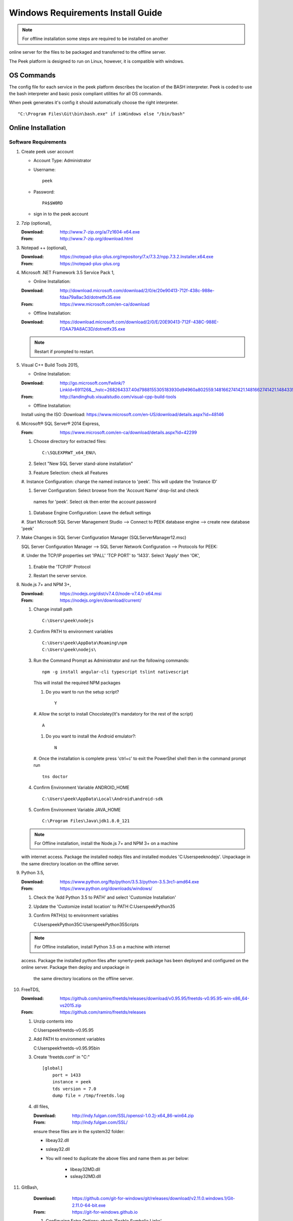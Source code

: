 ==================================
Windows Requirements Install Guide
==================================

.. note:: For offline installation some steps are required to be installed on another
online server for the files to be packaged and transferred to the offline server.

The Peek platform is designed to run on Linux, however, it is compatible with windows.

OS Commands
-----------

The config file for each service in the peek platform describes the location of the BASH
interpreter. Peek is coded to use the bash interpreter and basic posix compliant utilities
for all OS commands.

When peek generates it's config it should automatically choose the right interpreter. ::

        "C:\Program Files\Git\bin\bash.exe" if isWindows else "/bin/bash"

Online Installation
-------------------

Software Requirements
`````````````````````

#.  Create peek user account

    *  Account Type: Administrator

    *  Username: ::

            peek

    *  Password: ::

            PA$$W0RD

    *  sign in to the peek account

#.  7zip (optional),

    :Download: `<http://www.7-zip.org/a/7z1604-x64.exe>`_
    :From: `<http://www.7-zip.org/download.html>`_


#.  Notepad ++ (optional),

    :Download: `<https://notepad-plus-plus.org/repository/7.x/7.3.2/npp.7.3.2.Installer.x64.exe>`_
    :From: `<https://notepad-plus-plus.org>`_

#.  Microsoft .NET Framework 3.5 Service Pack 1,

    *  Online Installation:

    :Download: `<http://download.microsoft.com/download/2/0/e/20e90413-712f-438c-988e-fdaa79a8ac3d/dotnetfx35.exe>`_
    :From: `<https://www.microsoft.com/en-ca/download>`_

    *  Offline Installation:

    :Download: `<https://download.microsoft.com/download/2/0/E/20E90413-712F-438C-988E-FDAA79A8AC3D/dotnetfx35.exe>`_

    .. note:: Restart if prompted to restart.

#.  Visual C++ Build Tools 2015,

    *  Online Installation:

    :Download: `<http://go.microsoft.com/fwlink/?LinkId=691126&__hstc=268264337.40d7988155305183930d94960a802559.1481662741421.1481662741421.1484335933816.2&__hssc=268264337.1.1484335933816&__hsfp=1223438833&fixForIE=.exe>`_
    :From: `<http://landinghub.visualstudio.com/visual-cpp-build-tools>`_

    *  Offline Installation:
    Install using the ISO
    :Download: `<https://www.microsoft.com/en-US/download/details.aspx?id=48146>`_


#.  Microsoft® SQL Server® 2014 Express,

    :From: `<https://www.microsoft.com/en-ca/download/details.aspx?id=42299>`_

    #.  Choose directory for extracted files: ::

            C:\SQLEXPRWT_x64_ENU\

    #.  Select "New SQL Server stand-alone installation"

    #.  Feature Selection: check all Features

        .. image:: windows_installation_screenshots/SQLServer-FeatureSelection.jpg

    #.  Instance Configuration: change the named instance to 'peek'. This will update
    the 'Instance ID'

    #.  Server Configuration: Select browse from the 'Account Name' drop-list and check
     names for 'peek'.  Select ok then enter the account password

        .. image:: windows_installation_screenshots/SQLServer-ServerConfiguration.jpg

    #.  Database Engine Configuration: Leave the default settings

    #.  Start Microsoft SQL Server Management Studio --> Connect to PEEK database
    engine --> create new database 'peek'

#.  Make Changes in SQL Server Configuration Manager (SQLServerManager12.msc)

    SQL Server Configuration Manager --> SQL Server Network Configuration -->
    Protocols for PEEK:

    #.  Under the TCP/IP properties set 'IPALL' 'TCP PORT' to '1433'. Select 'Apply' then
    'OK',

        .. image:: windows_installation_screenshots/set_tcp_port.png

    #.  Enable the 'TCP/IP' Protocol

        .. image:: windows_installation_screenshots/enable_tcpip.png

    #.  Restart the server service.

        .. image:: windows_installation_screenshots/SQLServer-RestartServices.jpg

#.  Node.js 7+ and NPM 3+,

    :Download: `<https://nodejs.org/dist/v7.4.0/node-v7.4.0-x64.msi>`_
    :From: `<https://nodejs.org/en/download/current/>`_

    #.  Change install path ::

            C:\Users\peek\nodejs

    #.  Confirm PATH to environment variables ::

            C:\Users\peek\AppData\Roaming\npm
            C:\Users\peek\nodejs\

    #.  Run the Command Prompt as Administrator and run the following commands: ::

            npm -g install angular-cli typescript tslint nativescript

        This will install the required NPM packages

        #.  Do you want to run the setup script? ::

                Y

            .. image:: windows_installation_screenshots/Nativescript-Install.jpg

        #.  Allow the script to install Chocolatey(It's mandatory for the rest of the
        script) ::

                A

        #.  Do you want to install the Android emulator?: ::

                N

            .. image:: windows_installation_screenshots/Nativescript-InstallComplete.jpg

        #.  Once the installation is complete press 'ctrl+c' to exit the PowerShel
        shell then in the command prompt run ::

                tns doctor

        .. image:: windows_installation_screenshots/Nativescript-tnsDoctor.jpg

    #.  Confirm Environment Variable ANDROID_HOME ::

            C:\Users\peek\AppData\Local\Android\android-sdk

    #.  Confirm Environment Variable JAVA_HOME ::

            C:\Program Files\Java\jdk1.8.0_121

    .. note:: For Offline installation, install the Node.js 7+ and NPM 3+ on a machine
    with internet access.  Package the installed nodejs files and installed modules
    'C:\Users\peek\nodejs'.  Unpackage in the same directory location on the offline
    server.

#.  Python 3.5,

    :Download: `<https://www.python.org/ftp/python/3.5.3/python-3.5.3rc1-amd64.exe>`_
    :From: `<https://www.python.org/downloads/windows/>`_

    #.  Check the 'Add Python 3.5 to PATH' and select 'Customize Installation'

        .. image:: windows_installation_screenshots/Python-Install.jpg

    #.  Update the 'Customize install location' to PATH C:\Users\peek\Python35\

        .. image:: windows_installation_screenshots/Python-AdvancedOptions.jpg

    #.  Confirm PATH(s) to environment variables ::

        C:\Users\peek\Python35\
        C:\Users\peek\Python35\Scripts\

    .. note:: For Offline installation, install Python 3.5 on a machine with internet
    access.  Package the installed python files after synerty-peek package has been
    deployed and configured on the online server.  Package then deploy and unpackage in
     the same directory locations on the offline server.

#.  FreeTDS,

    :Download: `<https://github.com/ramiro/freetds/releases/download/v0.95.95/freetds-v0.95.95-win-x86_64-vs2015.zip>`_
    :From: `<https://github.com/ramiro/freetds/releases>`_

    #.  Unzip contents into ::

        C:\Users\peek\freetds-v0.95.95

    #.  Add PATH to environment variables ::

        C:\Users\peek\freetds-v0.95.95\bin

    #.  Create 'freetds.conf' in "C:\" ::

            [global]
                port = 1433
                instance = peek
                tds version = 7.0
                dump file = /tmp/freetds.log



    #.  dll files,

        :Download: `<http://indy.fulgan.com/SSL/openssl-1.0.2j-x64_86-win64.zip>`_
        :From: `<http://indy.fulgan.com/SSL/>`_

        ensure these files are in the system32 folder:

        *  libeay32.dll

        *  ssleay32.dll

        *  You will need to duplicate the above files and name them as per below:

            *  libeay32MD.dll

            *  ssleay32MD.dll

#. GitBash,

    :Download: `<https://github.com/git-for-windows/git/releases/download/v2.11.0.windows.1/Git-2.11.0-64-bit.exe>`_
    :From: `<https://git-for-windows.github.io>`_

    #.  Configuring Extra Options: check 'Enable Symbolic Links'

        .. image:: windows_installation_screenshots/GIT-ExtraOptions.jpg

    #.  Add PATH to environment variables ::

            C:\Program Files\Git\bin

#.  Upgrade pip, run the command prompt as Administrator and run the following command: ::

        python -m pip install --upgrade pip

#.  Shapely,

    :Download: `<http://www.lfd.uci.edu/~gohlke/pythonlibs/#shapely>`_
    :From: `<https://pypi.python.org/pypi/Shapely>`_

    #.  Download Shapely >= 1.5.17 and save in the Downloads directory

    #.  Run the command prompt as Administrator and start the bash shell.  Run the
    following command: ::

            pip install ~/Downloads/Shapely-1.5.17-cp35-cp35m-win_amd64.whl

Installing Oracle Libraries (Optional)
``````````````````````````````````````

The oracle libraries are optional. Install them where the agent runs if you are going
to interface with an oracle database.

#.  Install Oracle Instant Client

    :Download: `<http://download.oracle.com/otn/nt/instantclient/121020/instantclient-basic-windows.x64-12.1.0.2.0.zip>`_
    :From: `<http://www.oracle.com/technetwork/topics/winx64soft-089540.html>`_

    Unzip contents into ::

            C:\Users\peek\Oracle\12.1.0.2.0\

    Add 'ORACLE_HOME' to the environment variables and set the path ::

            C:\Users\peek\Oracle\12.1.0.2.0\instantclient_12_1

    Add to the 'PATH' to environment variables ::

            C:\Users\peek\Oracle\12.1.0.2.0\instantclient_12_1

#.  Install cx_Oracle

    :Download: `<https://pypi.python.org/packages/50/c0/de24ec02484eb9add03cfbd28bd3c23fe137551501a9ca4498f30109621e/cx_Oracle-5.2.1-12c.win-amd64-py3.5.exe#md5=b505eaceceaa3813cf6bfe701ba92c3e>`_
    :From: `<https://pypi.python.org/pypi/cx_Oracle/5.2.1>`_

#.  Test cx_Oracle in python ::

        >>>
        >>> import cx_Oracle
        >>> con = cx_Oracle.connect('oracle://username:password@hostname:1521/instance')
        >>> print con.version
        12.1.0.2.0
        >>>con.close()

        con = cx_Oracle.connect('oracle://enmac:bford@192.168.215.128:1521/enmac')

Cygwin
``````

    :Download: `<https://cygwin.com/setup-x86_64.exe>`_
    :From: `<https://cygwin.com/install.html>`_

::

     ln -s /cygdrive/c/Users/peek/Documents/ .


SymLinks
````````

Enabling SymLinks.

.. Note:: This setting has no effect on user accounts that belong to the Administrators
    group.  Those users will always have to run mklink in an elevated environment as
    Administrator.

#.  Launch: "gpedit.msc"

    #.  Navigate: "Computer configuration → Windows Settings → Security Settings → Local
    Policies → User Rights Assignment → Create symbolic links"

        .. image:: windows_installation_screenshots/gpedit-CreateSymlink.jpg

    #.  Add the user or group that you want to allow to create symbolic links

        .. image:: windows_installation_screenshots/gpedit-AddUser.jpg

    #.  You will need to logout and log back in for the change to take effect

`<https://github.com/git-for-windows/git/wiki/Symbolic-Links>`_

Installing synerty-peek
```````````````````````

.. note:: If offline installation is required, complete the Installing synerty-peek
    setup then return to the Offline Installation Guide.

From here you will be deploying either the **Windows Production Platform Setup**
(ProductionSetupWindows.rst) or the **Windows Development Setup**
(DevelopmentSetupWindows.rst).

Offline Installation
--------------------

.. warning:: For offline installation, complete the Online Installation on another
    online server first.  This is because some software requires internet access to
    install.

Software Requirements
`````````````````````

The offline installation guide requires the steps below to be completed after the
Installation has been copied from the online machine to the offline machine:

#.  Refreshing symbolic links::

        $ cd `dirname $(which python)`/lib/site-packages/

        $ rm -r peek_server_fe/src/app/peek_plugin* peek_server_fe/node_modules/peek_plugin*

        $ rm -r peek_client_fe/src/app/peek_plugin* peek_client_fe/node_modules/peek_plugin*

